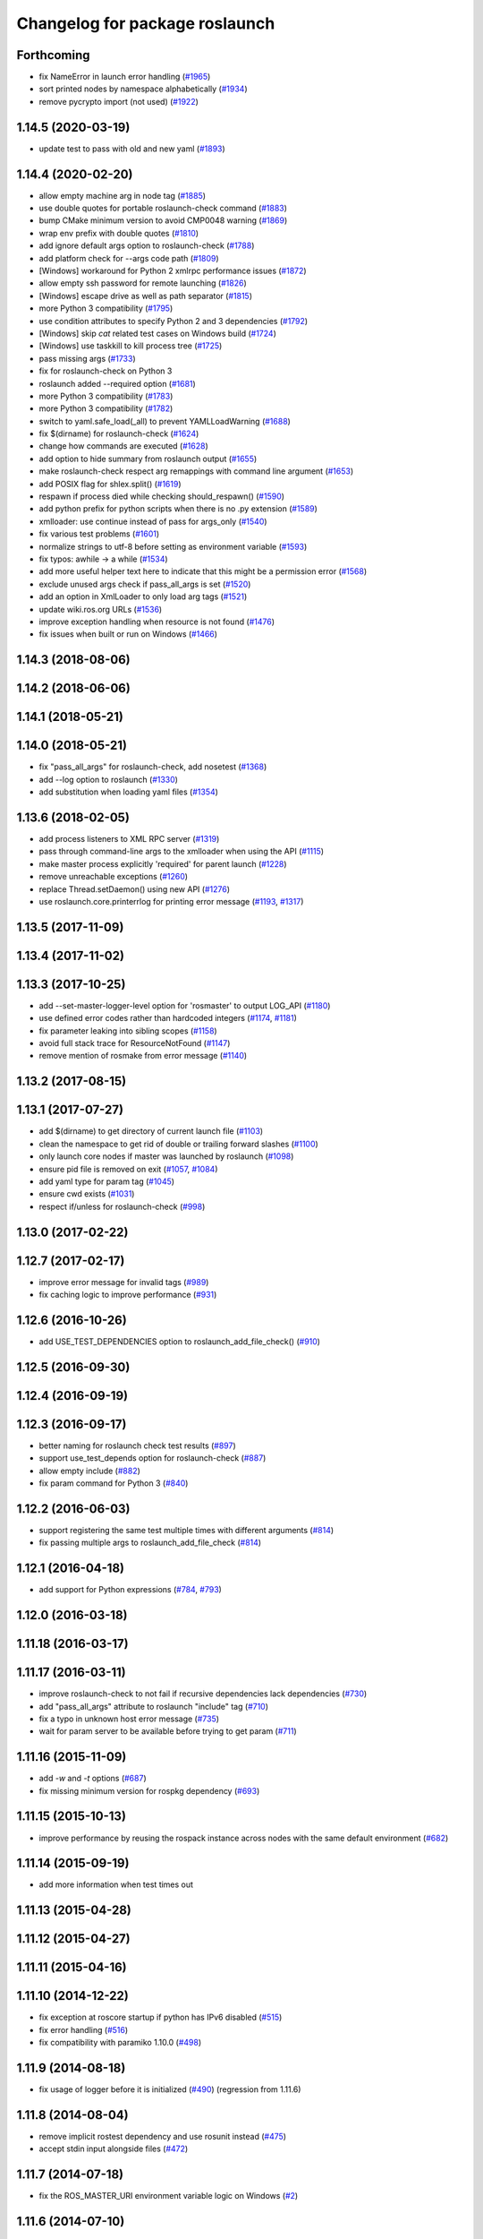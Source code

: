 ^^^^^^^^^^^^^^^^^^^^^^^^^^^^^^^
Changelog for package roslaunch
^^^^^^^^^^^^^^^^^^^^^^^^^^^^^^^

Forthcoming
-----------
* fix NameError in launch error handling (`#1965 <https://github.com/ros/ros_comm/issues/1965>`_)
* sort printed nodes by namespace alphabetically (`#1934 <https://github.com/ros/ros_comm/issues/1934>`_)
* remove pycrypto import (not used) (`#1922 <https://github.com/ros/ros_comm/issues/1922>`_)

1.14.5 (2020-03-19)
-------------------
* update test to pass with old and new yaml (`#1893 <https://github.com/ros/ros_comm/issues/1893>`_)

1.14.4 (2020-02-20)
-------------------
* allow empty machine arg in node tag (`#1885 <https://github.com/ros/ros_comm/issues/1885>`_)
* use double quotes for portable roslaunch-check command (`#1883 <https://github.com/ros/ros_comm/issues/1883>`_)
* bump CMake minimum version to avoid CMP0048 warning (`#1869 <https://github.com/ros/ros_comm/issues/1869>`_)
* wrap env prefix with double quotes (`#1810 <https://github.com/ros/ros_comm/issues/1810>`_)
* add ignore default args option to roslaunch-check (`#1788 <https://github.com/ros/ros_comm/issues/1788>`_)
* add platform check for --args code path (`#1809 <https://github.com/ros/ros_comm/issues/1809>`_)
* [Windows] workaround for Python 2 xmlrpc performance issues (`#1872 <https://github.com/ros/ros_comm/issues/1872>`_)
* allow empty ssh password for remote launching (`#1826 <https://github.com/ros/ros_comm/issues/1826>`_)
* [Windows] escape drive as well as path separator (`#1815 <https://github.com/ros/ros_comm/issues/1815>`_)
* more Python 3 compatibility (`#1795 <https://github.com/ros/ros_comm/issues/1795>`_)
* use condition attributes to specify Python 2 and 3 dependencies (`#1792 <https://github.com/ros/ros_comm/issues/1792>`_)
* [Windows] skip `cat` related test cases on Windows build (`#1724 <https://github.com/ros/ros_comm/issues/1724>`_)
* [Windows] use taskkill to kill process tree (`#1725 <https://github.com/ros/ros_comm/issues/1725>`_)
* pass missing args (`#1733 <https://github.com/ros/ros_comm/issues/1733>`_)
* fix for roslaunch-check on Python 3
* roslaunch added --required option (`#1681 <https://github.com/ros/ros_comm/issues/1681>`_)
* more Python 3 compatibility (`#1783 <https://github.com/ros/ros_comm/issues/1783>`_)
* more Python 3 compatibility (`#1782 <https://github.com/ros/ros_comm/issues/1782>`_)
* switch to yaml.safe_load(_all) to prevent YAMLLoadWarning (`#1688 <https://github.com/ros/ros_comm/issues/1688>`_)
* fix $(dirname) for roslaunch-check (`#1624 <https://github.com/ros/ros_comm/issues/1624>`_)
* change how commands are executed (`#1628 <https://github.com/ros/ros_comm/issues/1628>`_)
* add option to hide summary from roslaunch output (`#1655 <https://github.com/ros/ros_comm/issues/1655>`_)
* make roslaunch-check respect arg remappings with command line argument (`#1653 <https://github.com/ros/ros_comm/issues/1653>`_)
* add POSIX flag for shlex.split() (`#1619 <https://github.com/ros/ros_comm/issues/1619>`_)
* respawn if process died while checking should_respawn() (`#1590 <https://github.com/ros/ros_comm/issues/1590>`_)
* add python prefix for python scripts when there is no .py extension (`#1589 <https://github.com/ros/ros_comm/issues/1589>`_)
* xmlloader: use continue instead of pass for args_only (`#1540 <https://github.com/ros/ros_comm/issues/1540>`_)
* fix various test problems (`#1601 <https://github.com/ros/ros_comm/issues/1601>`_)
* normalize strings to utf-8 before setting as environment variable (`#1593 <https://github.com/ros/ros_comm/issues/1593>`_)
* fix typos: awhile -> a while (`#1534 <https://github.com/ros/ros_comm/issues/1534>`_)
* add more useful helper text here to indicate that this might be a permission error (`#1568 <https://github.com/ros/ros_comm/issues/1568>`_)
* exclude unused args check if pass_all_args is set (`#1520 <https://github.com/ros/ros_comm/issues/1520>`_)
* add an option in XmlLoader to only load arg tags (`#1521 <https://github.com/ros/ros_comm/issues/1521>`_)
* update wiki.ros.org URLs (`#1536 <https://github.com/ros/ros_comm/issues/1536>`_)
* improve exception handling when resource is not found (`#1476 <https://github.com/ros/ros_comm/issues/1476>`_)
* fix issues when built or run on Windows (`#1466 <https://github.com/ros/ros_comm/issues/1466>`_)

1.14.3 (2018-08-06)
-------------------

1.14.2 (2018-06-06)
-------------------

1.14.1 (2018-05-21)
-------------------

1.14.0 (2018-05-21)
-------------------
* fix "pass_all_args" for roslaunch-check, add nosetest (`#1368 <https://github.com/ros/ros_comm/issues/1368>`_)
* add --log option to roslaunch (`#1330 <https://github.com/ros/ros_comm/issues/1330>`_)
* add substitution when loading yaml files (`#1354 <https://github.com/ros/ros_comm/issues/1354>`_)

1.13.6 (2018-02-05)
-------------------
* add process listeners to XML RPC server (`#1319 <https://github.com/ros/ros_comm/issues/1319>`_)
* pass through command-line args to the xmlloader when using the API (`#1115 <https://github.com/ros/ros_comm/issues/1115>`_)
* make master process explicitly 'required' for parent launch (`#1228 <https://github.com/ros/ros_comm/issues/1228>`_)
* remove unreachable exceptions (`#1260 <https://github.com/ros/ros_comm/issues/1260>`_)
* replace Thread.setDaemon() using new API (`#1276 <https://github.com/ros/ros_comm/issues/1276>`_)
* use roslaunch.core.printerrlog for printing error message (`#1193 <https://github.com/ros/ros_comm/issues/1193>`_, `#1317 <https://github.com/ros/ros_comm/issues/1317>`_)

1.13.5 (2017-11-09)
-------------------

1.13.4 (2017-11-02)
-------------------

1.13.3 (2017-10-25)
-------------------
* add --set-master-logger-level option for 'rosmaster' to output LOG_API (`#1180 <https://github.com/ros/ros_comm/issues/1180>`_)
* use defined error codes rather than hardcoded integers (`#1174 <https://github.com/ros/ros_comm/issues/1174>`_, `#1181 <https://github.com/ros/ros_comm/issues/1181>`_)
* fix parameter leaking into sibling scopes (`#1158 <https://github.com/ros/ros_comm/issues/1158>`_)
* avoid full stack trace for ResourceNotFound (`#1147 <https://github.com/ros/ros_comm/issues/1147>`_)
* remove mention of rosmake from error message (`#1140 <https://github.com/ros/ros_comm/issues/1140>`_)

1.13.2 (2017-08-15)
-------------------

1.13.1 (2017-07-27)
-------------------
* add $(dirname) to get directory of current launch file (`#1103 <https://github.com/ros/ros_comm/pull/1103>`_)
* clean the namespace to get rid of double or trailing forward slashes (`#1100 <https://github.com/ros/ros_comm/issues/1100>`_)
* only launch core nodes if master was launched by roslaunch (`#1098 <https://github.com/ros/ros_comm/pull/1098>`_)
* ensure pid file is removed on exit (`#1057 <https://github.com/ros/ros_comm/pull/1057>`_, `#1084 <https://github.com/ros/ros_comm/pull/1084>`_)
* add yaml type for param tag (`#1045 <https://github.com/ros/ros_comm/issues/1045>`_)
* ensure cwd exists (`#1031 <https://github.com/ros/ros_comm/pull/1031>`_)
* respect if/unless for roslaunch-check (`#998 <https://github.com/ros/ros_comm/pull/998>`_)

1.13.0 (2017-02-22)
-------------------

1.12.7 (2017-02-17)
-------------------
* improve error message for invalid tags (`#989 <https://github.com/ros/ros_comm/pull/989>`_)
* fix caching logic to improve performance (`#931 <https://github.com/ros/ros_comm/pull/931>`_)

1.12.6 (2016-10-26)
-------------------
* add USE_TEST_DEPENDENCIES option to roslaunch_add_file_check() (`#910 <https://github.com/ros/ros_comm/pull/910>`_)

1.12.5 (2016-09-30)
-------------------

1.12.4 (2016-09-19)
-------------------

1.12.3 (2016-09-17)
-------------------
* better naming for roslaunch check test results (`#897 <https://github.com/ros/ros_comm/pull/897>`_)
* support use_test_depends option for roslaunch-check (`#887 <https://github.com/ros/ros_comm/pull/887>`_)
* allow empty include (`#882 <https://github.com/ros/ros_comm/pull/882>`_)
* fix param command for Python 3 (`#840 <https://github.com/ros/ros_comm/pull/840>`_)

1.12.2 (2016-06-03)
-------------------
* support registering the same test multiple times with different arguments (`#814 <https://github.com/ros/ros_comm/pull/814>`_)
* fix passing multiple args to roslaunch_add_file_check (`#814 <https://github.com/ros/ros_comm/pull/814>`_)

1.12.1 (2016-04-18)
-------------------
* add support for Python expressions (`#784 <https://github.com/ros/ros_comm/pull/784>`_, `#793 <https://github.com/ros/ros_comm/pull/793>`_)

1.12.0 (2016-03-18)
-------------------

1.11.18 (2016-03-17)
--------------------

1.11.17 (2016-03-11)
--------------------
* improve roslaunch-check to not fail if recursive dependencies lack dependencies (`#730 <https://github.com/ros/ros_comm/pull/730>`_)
* add "pass_all_args" attribute to roslaunch "include" tag (`#710 <https://github.com/ros/ros_comm/pull/710>`_)
* fix a typo in unknown host error message (`#735 <https://github.com/ros/ros_comm/pull/735>`_)
* wait for param server to be available before trying to get param (`#711 <https://github.com/ros/ros_comm/pull/711>`_)

1.11.16 (2015-11-09)
--------------------
* add `-w` and `-t` options (`#687 <https://github.com/ros/ros_comm/pull/687>`_)
* fix missing minimum version for rospkg dependency (`#693 <https://github.com/ros/ros_comm/issues/693>`_)

1.11.15 (2015-10-13)
--------------------
* improve performance by reusing the rospack instance across nodes with the same default environment (`#682 <https://github.com/ros/ros_comm/pull/682>`_)

1.11.14 (2015-09-19)
--------------------
* add more information when test times out

1.11.13 (2015-04-28)
--------------------

1.11.12 (2015-04-27)
--------------------

1.11.11 (2015-04-16)
--------------------

1.11.10 (2014-12-22)
--------------------
* fix exception at roscore startup if python has IPv6 disabled (`#515 <https://github.com/ros/ros_comm/issues/515>`_)
* fix error handling (`#516 <https://github.com/ros/ros_comm/pull/516>`_)
* fix compatibility with paramiko 1.10.0 (`#498 <https://github.com/ros/ros_comm/pull/498>`_)

1.11.9 (2014-08-18)
-------------------
* fix usage of logger before it is initialized (`#490 <https://github.com/ros/ros_comm/issues/490>`_) (regression from 1.11.6)

1.11.8 (2014-08-04)
-------------------
* remove implicit rostest dependency and use rosunit instead (`#475 <https://github.com/ros/ros_comm/issues/475>`_)
* accept stdin input alongside files (`#472 <https://github.com/ros/ros_comm/issues/472>`_)

1.11.7 (2014-07-18)
-------------------
* fix the ROS_MASTER_URI environment variable logic on Windows (`#2 <https://github.com/windows/ros_comm/issues/2>`_)

1.11.6 (2014-07-10)
-------------------
* fix printing of non-ascii roslaunch parameters (`#454 <https://github.com/ros/ros_comm/issues/454>`_)
* add respawn_delay attribute to node tag in roslaunch (`#446 <https://github.com/ros/ros_comm/issues/446>`_)
* write traceback for exceptions in roslaunch to log file

1.11.5 (2014-06-24)
-------------------

1.11.4 (2014-06-16)
-------------------
* fix handling of if/unless attributes on args (`#437 <https://github.com/ros/ros_comm/issues/437>`_)
* improve parameter printing in roslaunch (`#89 <https://github.com/ros/ros_comm/issues/89>`_)
* Python 3 compatibility (`#426 <https://github.com/ros/ros_comm/issues/426>`_, `#427 <https://github.com/ros/ros_comm/issues/427>`_, `#429 <https://github.com/ros/ros_comm/issues/429>`_)

1.11.3 (2014-05-21)
-------------------

1.11.2 (2014-05-08)
-------------------

1.11.1 (2014-05-07)
-------------------
* fix roslaunch anonymous function to generate the same output for the same input (`#297 <https://github.com/ros/ros_comm/issues/297>`_)
* add doc attribute to roslaunch arg tags (`#379 <https://github.com/ros/ros_comm/issues/379>`_)
* print parameter values in roslaunch (`#89 <https://github.com/ros/ros_comm/issues/89>`_)
* add architecture_independent flag in package.xml (`#391 <https://github.com/ros/ros_comm/issues/391>`_)

1.11.0 (2014-03-04)
-------------------
* use catkin_install_python() to install Python scripts (`#361 <https://github.com/ros/ros_comm/issues/361>`_)

1.10.0 (2014-02-11)
-------------------
* add optional DEPENDENCIES argument to roslaunch_add_file_check()
* add explicit run dependency (`#347 <https://github.com/ros/ros_comm/issues/347>`_)

1.9.54 (2014-01-27)
-------------------
* add missing run/test dependencies on rosbuild to get ROS_ROOT environment variable

1.9.53 (2014-01-14)
-------------------

1.9.52 (2014-01-08)
-------------------

1.9.51 (2014-01-07)
-------------------
* fix roslaunch-check for unreleased wet dependencies (`#332 <https://github.com/ros/ros_comm/issues/332>`_)

1.9.50 (2013-10-04)
-------------------
* add option to disable terminal title setting
* fix roslaunch-check to handle more complex launch files

1.9.49 (2013-09-16)
-------------------

1.9.48 (2013-08-21)
-------------------
* update roslaunch to support ROS_NAMESPACE (`#58 <https://github.com/ros/ros_comm/issues/58>`_)
* make roslaunch relocatable (`ros/catkin#490 <https://github.com/ros/catkin/issues/490>`_)
* change roslaunch resolve order (`#256 <https://github.com/ros/ros_comm/issues/256>`_)
* fix roslaunch check script in install space (`#257 <https://github.com/ros/ros_comm/issues/257>`_)

1.9.47 (2013-07-03)
-------------------
* improve roslaunch completion to include launch file arguments (`#230 <https://github.com/ros/ros_comm/issues/230>`_)
* check for CATKIN_ENABLE_TESTING to enable configure without tests

1.9.46 (2013-06-18)
-------------------
* add CMake function roslaunch_add_file_check() (`#241 <https://github.com/ros/ros_comm/issues/241>`_)

1.9.45 (2013-06-06)
-------------------
* modified roslaunch $(find PKG) to consider path behind it for resolve strategy (`#233 <https://github.com/ros/ros_comm/pull/233>`_)
* add boolean attribute 'subst_value' to rosparam tag in launch files (`#218 <https://github.com/ros/ros_comm/issues/218>`_)
* add command line parameter to print out launch args
* fix missing import in arg_dump.py

1.9.44 (2013-03-21)
-------------------
* fix 'roslaunch --files' with non-unique anononymous ids (`#186 <https://github.com/ros/ros_comm/issues/186>`_)
* fix ROS_MASTER_URI for Windows

1.9.43 (2013-03-13)
-------------------
* implement process killer for Windows

1.9.42 (2013-03-08)
-------------------
* add option --skip-log-check (`#133 <https://github.com/ros/ros_comm/issues/133>`_)
* update API doc to list raised exceptions in config.py
* fix invocation of Python scripts under Windows (`#54 <https://github.com/ros/ros_comm/issues/54>`_)

1.9.41 (2013-01-24)
-------------------
* improve performance of $(find ...)

1.9.40 (2013-01-13)
-------------------
* fix 'roslaunch --pid=' when pointing to ROS_HOME but folder does not exist (`#43 <https://github.com/ros/ros_comm/issues/43>`_)
* fix 'roslaunch --pid=' to use shell expansion for the pid value (`#44 <https://github.com/ros/ros_comm/issues/44>`_)

1.9.39 (2012-12-29)
-------------------
* first public release for Groovy
